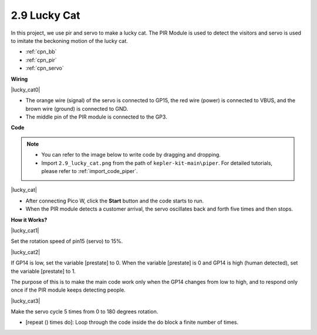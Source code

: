 .. _per_lucky_cat:

2.9 Lucky Cat
==========================

In this project, we use pir and servo to make a lucky cat. The PIR Module is used to detect the visitors and servo is used to imitate the beckoning motion of the lucky cat.

* :ref:`cpn_bb`
* :ref:`cpn_pir`
* :ref:`cpn_servo`


**Wiring**

|lucky_cat0|


* The orange wire (signal) of the servo is connected to GP15, the red wire (power) is connected to VBUS, and the brown wire (ground) is connected to GND. 
* The middle pin of the PIR module is connected to the GP3.

**Code**



.. note::

    * You can refer to the image below to write code by dragging and dropping. 
    * Import ``2.9_lucky_cat.png`` from the path of ``kepler-kit-main\piper``. For detailed tutorials, please refer to :ref:`import_code_piper`.

|lucky_cat|



* After connecting Pico W, click the **Start** button and the code starts to run.
* When the PIR module detects a customer arrival, the servo oscillates back and forth five times and then stops.


**How it Works?**


|lucky_cat1|

Set the rotation speed of pin15 (servo) to 15%.

|lucky_cat2|

If GP14 is low, set the variable [prestate] to 0. When the variable [prestate] is 0 and GP14 is high (human detected), set the variable [prestate] to 1.

The purpose of this is to make the main code work only when the GP14 changes from low to high, and to respond only once if the PIR module keeps detecting people.

|lucky_cat3|

Make the servo cycle 5 times from 0 to 180 degrees rotation.

* [repeat () times do]: Loop through the code inside the do block a finite number of times.


